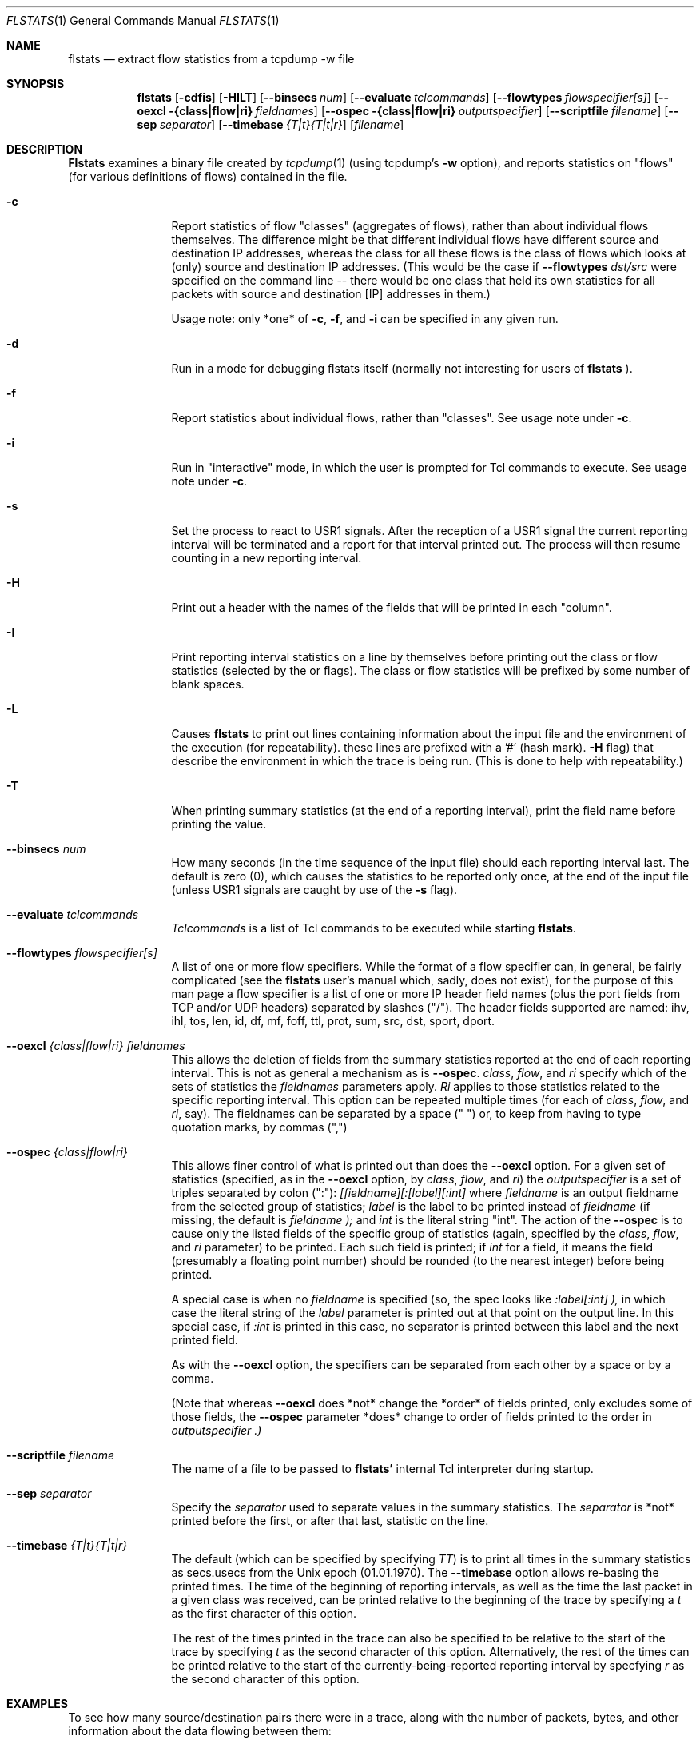 .\" for help on these macros, the mdoc package, see:
.\" http://mdocml.bsd.lv/man/mdoc.7.html
.Dd March 15, 1996
.Dt FLSTATS 1
.Os BSD 4.3
.Sh NAME
.Nm flstats
.Nd extract flow statistics from a tcpdump -w file
.Sh SYNOPSIS
.Nm flstats
.Op Fl cdfis
.Op Fl HILT
.Op Fl -binsecs Ar num
.Op Fl -evaluate Ar tclcommands
.Op Fl -flowtypes Ar flowspecifier[s]
.Op Fl -oexcl {class|flow|ri} Ar fieldnames
.Op Fl -ospec {class|flow|ri} Ar outputspecifier
.Op Fl -scriptfile Ar filename
.Op Fl -sep Ar separator
.Op Fl -timebase Ar {T|t}{T|t|r}
.Op Ar filename
.Sh DESCRIPTION
.Nm Flstats
examines a binary
file created by
.Xr tcpdump  1
(using tcpdump's
.Fl w
option),
and reports statistics on "flows" (for various definitions
of flows) contained in the file.
.Pp
.Bl -tag -width Ic
.It Fl c
Report statistics of flow "classes" (aggregates of flows), rather than
about individual flows themselves.  The difference might be that
different individual flows have different source and destination IP
addresses, whereas the class for all these flows is the class of flows
which looks at (only) source and destination IP addresses.  (This
would be the case if
.Fl -flowtypes Ar dst/src
were specified on the command line -- there would be one class that
held its own statistics for all packets with source and destination
[IP] addresses in them.)

Usage note: only *one* of
.Fl c ,
.Fl f ,
and
.Fl i
can be specified in any given run.
.It Fl d
Run in a mode for debugging flstats itself (normally not interesting
for users of
.Nm flstats
).
.It Fl f
Report statistics about individual flows, rather than "classes".  See
usage note under
.Fl c .
.It Fl i
Run in "interactive" mode, in which the user is prompted for Tcl
commands to execute.  See usage note under
.Fl c .
.It Fl s
Set the process to react to USR1 signals.  After the reception of a USR1
signal the current reporting interval will be terminated and a report
for that interval printed out.  The process will then resume counting
in a new reporting interval.
.It Fl H
Print out a header with the names of the fields that will be printed
in each "column".
.It Fl I
Print reporting interval statistics on a line by themselves before
printing out the class or flow statistics (selected by the
.FL c
or
.FL f
flags).  The class or flow statistics will be prefixed by some number
of blank spaces.
.It Fl L
Causes
.Nm flstats
to print out lines containing information about the input file and the
environment of the execution (for repeatability).  these lines are
prefixed with a '#' (hash mark).
.Fl H
flag) that describe the environment in which the trace is being run.
(This is done to help with repeatability.)
.It Fl T
When printing summary statistics (at the end of a reporting interval),
print the field name before printing the value.
.It Fl -binsecs Ar num
How many seconds (in the time sequence of the input file) should each
reporting interval last.  The default is zero (0), which causes the
statistics to be reported only once, at the end of the input file
(unless USR1 signals are caught by use of the
.Fl s
flag).
.It Fl -evaluate Ar tclcommands
.Ar Tclcommands
is a list of Tcl commands to be executed while starting
.Nm flstats .
.It Fl -flowtypes Ar flowspecifier[s]
A list of one or more flow specifiers.  While the format of a flow
specifier can, in general, be fairly complicated (see the
.Nm flstats
user's manual which, sadly, does not exist), for the purpose of this
man page a flow specifier is a list of one or more IP header field
names (plus the port fields from TCP and/or UDP headers) separated by
slashes ("/").  The header fields supported are named: ihv, ihl, tos,
len, id, df, mf, foff, ttl, prot, sum, src, dst, sport, dport.
.It Fl -oexcl Ar {class|flow|ri} fieldnames
This allows the deletion of fields from the summary statistics reported
at the end of each reporting interval.  This is not as general a
mechanism as is
.Fl -ospec .
.Ar class ,
.Ar flow ,
and
.Ar ri
specify which of the sets of statistics the
.Ar fieldnames
parameters apply.
.Ar Ri
applies to those statistics related to the specific reporting
interval.  This option can be repeated multiple times (for each of
.Ar class ,
.Ar flow ,
and
.Ar ri ,
say).  The fieldnames can be separated by a space (" ") or, to keep
from having to type quotation marks, by commas (",")
.It Fl -ospec Ar {class|flow|ri}
This allows finer control of what is printed out than does the
.Fl -oexcl
option.  For a given set of statistics (specified, as in the
.Fl -oexcl
option, by
.Ar class ,
.Ar flow ,
and
.Ar ri )
the
.Ar outputspecifier
is a set of triples separated by colon (":"):
.Ar [fieldname][:[label][:int]
where
.Ar fieldname
is an output fieldname from the selected group of statistics;
.Ar label
is the label to be printed instead of
.Ar fieldname
(if missing, the default is
.Ar fieldname );
and
.Ar int
is the literal string "int".  The action of the
.Fl -ospec
is to cause only the listed fields of the specific group of statistics
(again, specified by the
.Ar class ,
.Ar flow ,
and
.Ar ri
parameter) to be printed.  Each such field is printed; if
.Ar int
for a field, it means the field (presumably a floating point number)
should be rounded (to the nearest integer) before being printed.

A special case is when no
.Ar fieldname
is specified (so, the spec looks like
.Ar :label[:int] ),
in which case the literal string of the
.Ar label
parameter is printed out at that point on the output line.  In this
special case, if
.Ar :int
is printed in this case, no separator is printed between this label
and the next printed field.

As with the
.Fl -oexcl
option, the specifiers can be separated from each other by a space or
by a comma.

(Note that whereas
.Fl -oexcl
does *not* change the *order* of fields printed, only excludes some of
those fields, the
.Fl -ospec
parameter *does* change to order of fields printed to the order in
.Ar outputspecifier .)
.It Fl -scriptfile Ar filename
The name of a file to be passed to
.Nm flstats'
internal Tcl interpreter during startup.
.It Fl -sep Ar separator
Specify the
.Ar separator
used to separate values in the summary statistics.  The
.Ar separator
is *not* printed before the first, or after that last, statistic on
the line.
.It Fl -timebase Ar {T|t}{T|t|r}
The default (which can be specified by specifying
.Ar TT )
is to print all times in the summary statistics as
secs.usecs from the Unix epoch (01.01.1970).  The
.Fl -timebase
option allows re-basing the printed times.  The time of the beginning
of reporting intervals, as well as the time the last packet in a given
class was received, can be printed relative to the beginning of the
trace by specifying a
.Ar t
as the first character of this option.

The rest of the times printed in the trace can also be specified to be
relative to the start of the trace by specifying
.Ar t
as the second character of this option.  Alternatively, the rest of
the times can be printed relative to the start of the
currently-being-reported reporting interval by specfying
.Ar r
as the second character of this option.
.Sh EXAMPLES
To see how many source/destination pairs there were in a trace, along
with the number of packets, bytes, and other information about the data
flowing between them:
.Bd -literal -offset indent
% flstats -T -c --flowtypes src/dst --timebase tr file.tcpd
binno 0 ri_start 0.000000 ri_end 15.762258 ri_firstpkt 0.002680 ri_lastpkt 15.559384 ri_pkts 507 ri_bytes 355444 ri_tsipg 0.105973 ri_isipg 0.105973 ignorepkts 24 ignorebytes 1132 unclpkts 0 unclbytes 0 type src/dst created 18 deleted 0 added 0 removed 0 active 18 pkts 507 bytes 355444 sipg 0.105973 lastrecv 15.559384
.Ed
.Pp
The above says that in bin number 0 (the only bin)
there were 18 unique source/destination pairs
which together exchanged 507 packets totalling 355,444 bytes.
The smoothed interpacket arrival time was 105,973 microseconds.
.Pp
To actually list out the source/destination pairs in the trace:
.Bd -literal -offset indent
% flstats -TI -f --flowtypes src/dst --timebase tr file.tcpd
binno 0 ri_start 0.000000 ri_end 15.762258 ri_firstpkt 0.002680 ri_lastpkt 15.559384 ri_pkts 507 ri_bytes 355444 ri_tsipg 0.105973 ri_isipg 0.105973 ignorepkts 24 ignorebytes 1132 unclpkts 0 unclbytes 0
    class 1 type src/dst id 192.168.2.184/99.19.69.197 pkts 4 bytes 256 sipg 0.455354 created 0.002680 last 4.004762
    class 1 type src/dst id 192.168.2.176/239.255.255.250 pkts 10 bytes 3342 sipg 0.768854 created 2.730328 last 13.231953
    class 1 type src/dst id 192.168.2.176/255.255.255.255 pkts 10 bytes 3342 sipg 0.768861 created 2.730601 last 13.232308
    class 1 type src/dst id 192.168.2.184/192.168.2.255 pkts 2 bytes 88 sipg 0.887533 created 3.038121 last 10.138392
    class 1 type src/dst id 192.168.2.184/224.0.0.1 pkts 2 bytes 88 sipg 0.887542 created 3.038132 last 10.138474
    class 1 type src/dst id 192.168.2.83/192.168.2.184 pkts 2 bytes 112 sipg 0.889530 created 3.043029 last 10.159276
    class 1 type src/dst id 192.168.2.184/208.80.154.224 pkts 48 bytes 7228 sipg 0.280332 created 5.719181 last 15.017931
    class 1 type src/dst id 208.80.154.224/192.168.2.184 pkts 52 bytes 43405 sipg 0.313053 created 5.883181 last 15.245128
    class 1 type src/dst id 192.168.2.184/208.80.154.240 pkts 143 bytes 13047 sipg 0.003487 created 6.030878 last 13.286928
    class 1 type src/dst id 192.168.2.83/239.255.255.250 pkts 26 bytes 8878 sipg 0.308499 created 6.163833 last 15.559384
    class 1 type src/dst id 208.80.154.240/192.168.2.184 pkts 197 bytes 274037 sipg 0.016148 created 6.194215 last 13.398893
    class 1 type src/dst id 192.168.2.184/192.168.2.1 pkts 1 bytes 64 sipg 0.000000 created 6.454218 last 6.454218
    class 1 type src/dst id 192.168.2.1/192.168.2.184 pkts 1 bytes 182 sipg 0.000000 created 6.464751 last 6.464751
    class 1 type src/dst id 192.168.2.184/216.17.8.52 pkts 2 bytes 112 sipg 0.000000 created 7.218210 last 7.218213
    class 1 type src/dst id 216.17.8.52/192.168.2.184 pkts 2 bytes 92 sipg 0.004998 created 7.385571 last 7.425555
    class 1 type src/dst id 192.168.2.94/224.0.0.251 pkts 1 bytes 180 sipg 0.000000 created 9.009267 last 9.009267
    class 1 type src/dst id 108.160.163.109/192.168.2.184 pkts 2 bytes 429 sipg 0.027229 created 10.857595 last 11.075427
    class 1 type src/dst id 192.168.2.184/108.160.163.109 pkts 2 bytes 562 sipg 0.000313 created 10.857668 last 10.860177
.Ed
.Pp
Here, we've specified
.Ar I
in order to make the output a bit easier for we humans to understand.
The above output tells us that source 192.168.2.184 sent 143 packets,
totalling 13047 bytes, to destination 208.80.154.240, as well as
information about 17 other sources (including information about source
208.80.154.240 sending to destination 192.168.2.184).
.Pp
To see how many different TOS values there are in the trace:
.Bd -literal -offset indent
% flstats -HI -c --flowtypes tos --timebase tr file.tcpd
binno ri_start ri_end ri_firstpkt ri_lastpkt ri_pkts ri_bytes ri_tsipg ri_isipg ignorepkts ignorebytes unclpkts unclbytes
    type created deleted added removed active pkts bytes sipg lastrecv
0 0.000000 15.762258 0.002680 15.559384 507 355444 0.105973 0.105973 24 1132 0 0
    tos 1 0 0 0 1 507 355444 0.105973 15.559384
.Ed
.Pp
Here, we've changed the
.Fl T
to
.Fl H
to print out the column labels once, at the beginning of the trace.
This is a bit harder to read, but more compact.  The above output
tells us same tos field was set in all the processed packet.  To see
which value this was:
.Bd -literal -offset indent
% flstats -HI -f --flowtypes tos --ospec flow id --timebase tr file.tcpd
binno ri_start ri_end ri_firstpkt ri_lastpkt ri_pkts ri_bytes ri_tsipg ri_isipg ignorepkts ignorebytes unclpkts unclbytes
    id
0 0.000000 15.762258 0.002680 15.559384 507 355444 0.105973 0.105973 24 1132 0 0
    0
.Ed
.Pp
Here we've used the
.Fl -ospec
option to change the reporting for
.Ar flow
statistics to *only* print out the
.Ar id
field.  We see that the tos value used in all the packets in this
trace was the value 0.
.Pp
What about packet size distribution in the trace file?  First, to see
how many different packet sizes are in the file:
.Bd -literal -offset indent
% flstats -HI -c --ospec class active --flowtypes len --timebase tr file.tcpd
binno ri_start ri_end ri_firstpkt ri_lastpkt ri_pkts ri_bytes ri_tsipg ri_isipg ignorepkts ignorebytes unclpkts unclbytes
    active
0 0.000000 15.762258 0.002680 15.559384 507 355444 0.105973 0.105973 24 1132 0 0
    67
.Ed
.Pp
So, there are 67 distinct lengths in the file.  To see the actual
lengths:
.Bd -literal -offset indent
% flstats -HI -f --flowtypes len --timebase tr file.tcpd
binno ri_start ri_end ri_firstpkt ri_lastpkt ri_pkts ri_bytes ri_tsipg ri_isipg ignorepkts ignorebytes unclpkts unclbytes
    class type id pkts bytes sipg created last
0 0.000000 15.762258 0.002680 15.559384 507 355444 0.105973 0.105973 24 1132 0 0
    1 len 64 11 704 1.059213 0.002680 15.245128
    1 len 407 4 1628 1.066227 2.730328 12.478685
    1 len 460 4 1840 1.066230 2.981189 12.729570
    1 len 44 4 176 0.776602 3.038121 10.138474
    1 len 56 4 224 0.767211 3.043029 10.159276
    1 len 410 4 1640 1.066216 3.232132 12.980405
    1 len 208 4 832 1.066237 3.482898 13.231335
    1 len 186 4 744 1.066270 3.483570 13.232308
    1 len 1005 1 1005 0.000000 5.719181 5.719181
    1 len 52 178 9256 0.017057 5.883181 13.398893
    1 len 1381 12 16572 0.293116 6.013681 12.711069
    1 len 1492 188 280496 0.002739 6.016352 13.286427
    1 len 947 1 947 0.000000 6.019279 6.019279
    1 len 620 1 620 0.000000 6.030878 6.030878
    1 len 1403 2 2806 0.833673 6.038051 12.707436
    1 len 676 1 676 0.000000 6.040259 6.040259
    1 len 296 4 1184 0.933236 6.163833 14.632869
    1 len 774 1 774 0.000000 6.196387 6.196387
    1 len 1281 1 1281 0.000000 6.207290 6.207290
    1 len 233 1 233 0.000000 6.261779 6.261779
    1 len 182 1 182 0.000000 6.464751 6.464751
    1 len 593 1 593 0.000000 6.481737 6.481737
    1 len 60 1 60 0.000000 6.629571 6.629571
    1 len 276 1 276 0.000000 6.629852 6.629852
    1 len 242 1 242 0.000000 6.656202 6.656202
 ...
.Ed
.Pp

This also shows the interpacket arrival time (smoothed) between
packets of the same length.  To see only the lengths, packet counts
and byte counts, we could specify
.Fl -ospec flow id,pkts,bytes
.
.Ed
.Sh BUGS
.Nm flstats
does not support IPv6.

Specifying output formats for
.Nm flstats
is a bit tricky.
.Sh SEE ALSO
.Xr tclsh 1 ,
.Xr tcpdump 1 ,
.Xr pcap 3 ,
.Sh HISTORY
The
.Nm flstats
command was written at Ipsilon Networks in 1996.
